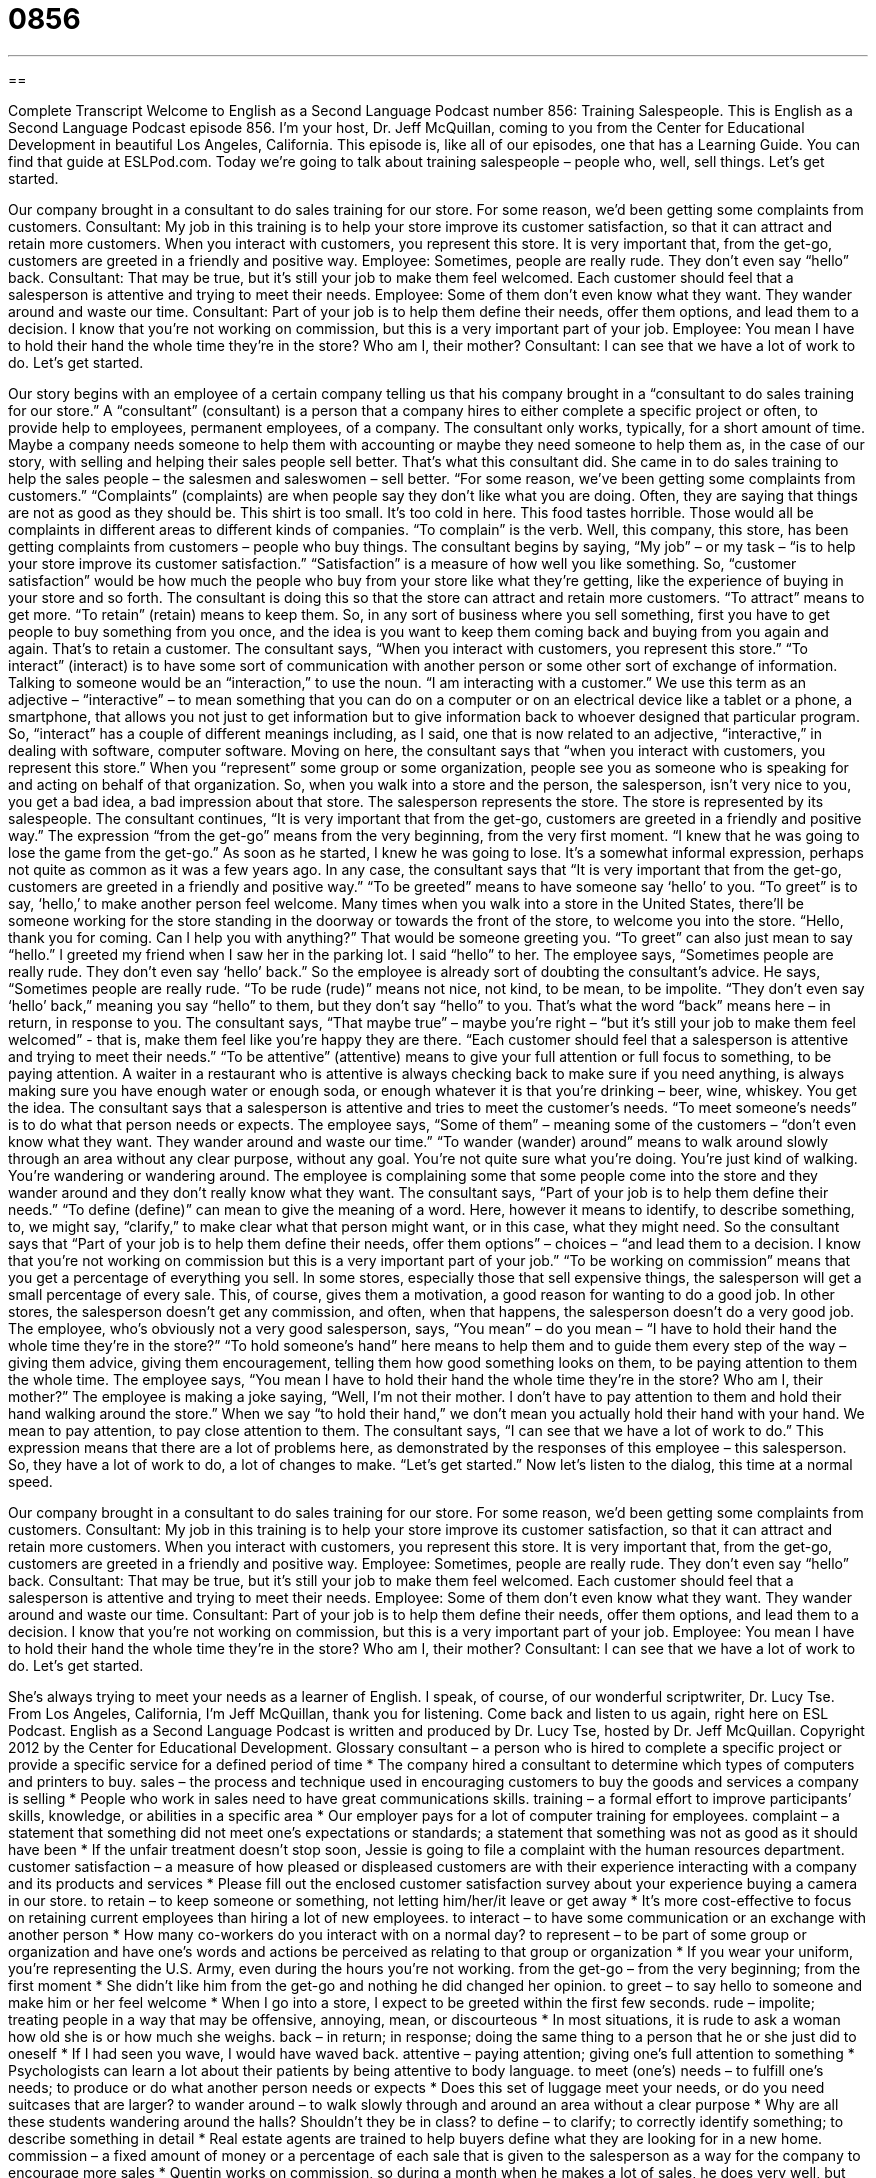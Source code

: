 = 0856
:toc: left
:toclevels: 3
:sectnums:
:stylesheet: ../../../myAdocCss.css

'''

== 

Complete Transcript
Welcome to English as a Second Language Podcast number 856: Training Salespeople.
This is English as a Second Language Podcast episode 856. I’m your host, Dr. Jeff McQuillan, coming to you from the Center for Educational Development in beautiful Los Angeles, California.
This episode is, like all of our episodes, one that has a Learning Guide. You can find that guide at ESLPod.com.
Today we’re going to talk about training salespeople – people who, well, sell things. Let’s get started.
[start of dialog]
Our company brought in a consultant to do sales training for our store. For some reason, we’d been getting some complaints from customers.
Consultant: My job in this training is to help your store improve its customer satisfaction, so that it can attract and retain more customers. When you interact with customers, you represent this store. It is very important that, from the get-go, customers are greeted in a friendly and positive way.
Employee: Sometimes, people are really rude. They don’t even say “hello” back.
Consultant: That may be true, but it’s still your job to make them feel welcomed. Each customer should feel that a salesperson is attentive and trying to meet their needs.
Employee: Some of them don’t even know what they want. They wander around and waste our time.
Consultant: Part of your job is to help them define their needs, offer them options, and lead them to a decision. I know that you’re not working on commission, but this is a very important part of your job.
Employee: You mean I have to hold their hand the whole time they’re in the store? Who am I, their mother?
Consultant: I can see that we have a lot of work to do. Let’s get started.
[end of dialog]
Our story begins with an employee of a certain company telling us that his company brought in a “consultant to do sales training for our store.” A “consultant” (consultant) is a person that a company hires to either complete a specific project or often, to provide help to employees, permanent employees, of a company. The consultant only works, typically, for a short amount of time. Maybe a company needs someone to help them with accounting or maybe they need someone to help them as, in the case of our story, with selling and helping their sales people sell better.
That’s what this consultant did. She came in to do sales training to help the sales people – the salesmen and saleswomen – sell better. “For some reason, we’ve been getting some complaints from customers.” “Complaints” (complaints) are when people say they don’t like what you are doing. Often, they are saying that things are not as good as they should be. This shirt is too small. It’s too cold in here. This food tastes horrible. Those would all be complaints in different areas to different kinds of companies. “To complain” is the verb.
Well, this company, this store, has been getting complaints from customers – people who buy things. The consultant begins by saying, “My job” – or my task – “is to help your store improve its customer satisfaction.” “Satisfaction” is a measure of how well you like something. So, “customer satisfaction” would be how much the people who buy from your store like what they’re getting, like the experience of buying in your store and so forth.
The consultant is doing this so that the store can attract and retain more customers. “To attract” means to get more. “To retain” (retain) means to keep them. So, in any sort of business where you sell something, first you have to get people to buy something from you once, and the idea is you want to keep them coming back and buying from you again and again. That’s to retain a customer.
The consultant says, “When you interact with customers, you represent this store.” “To interact” (interact) is to have some sort of communication with another person or some other sort of exchange of information. Talking to someone would be an “interaction,” to use the noun. “I am interacting with a customer.” We use this term as an adjective – “interactive” – to mean something that you can do on a computer or on an electrical device like a tablet or a phone, a smartphone, that allows you not just to get information but to give information back to whoever designed that particular program. So, “interact” has a couple of different meanings including, as I said, one that is now related to an adjective, “interactive,” in dealing with software, computer software.
Moving on here, the consultant says that “when you interact with customers, you represent this store.” When you “represent” some group or some organization, people see you as someone who is speaking for and acting on behalf of that organization. So, when you walk into a store and the person, the salesperson, isn’t very nice to you, you get a bad idea, a bad impression about that store. The salesperson represents the store. The store is represented by its salespeople.
The consultant continues, “It is very important that from the get-go, customers are greeted in a friendly and positive way.” The expression “from the get-go” means from the very beginning, from the very first moment. “I knew that he was going to lose the game from the get-go.” As soon as he started, I knew he was going to lose. It’s a somewhat informal expression, perhaps not quite as common as it was a few years ago.
In any case, the consultant says that “It is very important that from the get-go, customers are greeted in a friendly and positive way.” “To be greeted” means to have someone say ‘hello’ to you. “To greet” is to say, ‘hello,’ to make another person feel welcome. Many times when you walk into a store in the United States, there’ll be someone working for the store standing in the doorway or towards the front of the store, to welcome you into the store. “Hello, thank you for coming. Can I help you with anything?” That would be someone greeting you. “To greet” can also just mean to say “hello.” I greeted my friend when I saw her in the parking lot. I said “hello” to her.
The employee says, “Sometimes people are really rude. They don’t even say ‘hello’ back.” So the employee is already sort of doubting the consultant’s advice. He says, “Sometimes people are really rude. “To be rude (rude)” means not nice, not kind, to be mean, to be impolite. “They don’t even say ‘hello’ back,” meaning you say “hello” to them, but they don’t say “hello” to you. That’s what the word “back” means here – in return, in response to you.
The consultant says, “That maybe true” – maybe you’re right – “but it’s still your job to make them feel welcomed” - that is, make them feel like you’re happy they are there. “Each customer should feel that a salesperson is attentive and trying to meet their needs.” “To be attentive” (attentive) means to give your full attention or full focus to something, to be paying attention. A waiter in a restaurant who is attentive is always checking back to make sure if you need anything, is always making sure you have enough water or enough soda, or enough whatever it is that you’re drinking – beer, wine, whiskey. You get the idea.
The consultant says that a salesperson is attentive and tries to meet the customer’s needs. “To meet someone’s needs” is to do what that person needs or expects. The employee says, “Some of them” – meaning some of the customers – “don’t even know what they want. They wander around and waste our time.” “To wander (wander) around” means to walk around slowly through an area without any clear purpose, without any goal. You’re not quite sure what you’re doing. You’re just kind of walking. You’re wandering or wandering around. The employee is complaining some that some people come into the store and they wander around and they don’t really know what they want.
The consultant says, “Part of your job is to help them define their needs.” “To define (define)” can mean to give the meaning of a word. Here, however it means to identify, to describe something, to, we might say, “clarify,” to make clear what that person might want, or in this case, what they might need. So the consultant says that “Part of your job is to help them define their needs, offer them options” – choices – “and lead them to a decision. I know that you’re not working on commission but this is a very important part of your job.” “To be working on commission” means that you get a percentage of everything you sell. In some stores, especially those that sell expensive things, the salesperson will get a small percentage of every sale. This, of course, gives them a motivation, a good reason for wanting to do a good job. In other stores, the salesperson doesn’t get any commission, and often, when that happens, the salesperson doesn’t do a very good job.
The employee, who’s obviously not a very good salesperson, says, “You mean” – do you mean – “I have to hold their hand the whole time they’re in the store?” “To hold someone’s hand” here means to help them and to guide them every step of the way – giving them advice, giving them encouragement, telling them how good something looks on them, to be paying attention to them the whole time. The employee says, “You mean I have to hold their hand the whole time they’re in the store? Who am I, their mother?” The employee is making a joke saying, “Well, I’m not their mother. I don’t have to pay attention to them and hold their hand walking around the store.” When we say “to hold their hand,” we don’t mean you actually hold their hand with your hand. We mean to pay attention, to pay close attention to them. The consultant says, “I can see that we have a lot of work to do.” This expression means that there are a lot of problems here, as demonstrated by the responses of this employee – this salesperson. So, they have a lot of work to do, a lot of changes to make. “Let’s get started.”
Now let’s listen to the dialog, this time at a normal speed.
[start of dialog]
Our company brought in a consultant to do sales training for our store. For some reason, we’d been getting some complaints from customers.
Consultant: My job in this training is to help your store improve its customer satisfaction, so that it can attract and retain more customers. When you interact with customers, you represent this store. It is very important that, from the get-go, customers are greeted in a friendly and positive way.
Employee: Sometimes, people are really rude. They don’t even say “hello” back.
Consultant: That may be true, but it’s still your job to make them feel welcomed. Each customer should feel that a salesperson is attentive and trying to meet their needs.
Employee: Some of them don’t even know what they want. They wander around and waste our time.
Consultant: Part of your job is to help them define their needs, offer them options, and lead them to a decision. I know that you’re not working on commission, but this is a very important part of your job.
Employee: You mean I have to hold their hand the whole time they’re in the store? Who am I, their mother?
Consultant: I can see that we have a lot of work to do. Let’s get started.
[end of dialog]
She’s always trying to meet your needs as a learner of English. I speak, of course, of our wonderful scriptwriter, Dr. Lucy Tse.
From Los Angeles, California, I’m Jeff McQuillan, thank you for listening. Come back and listen to us again, right here on ESL Podcast.
English as a Second Language Podcast is written and produced by Dr. Lucy Tse, hosted by Dr. Jeff McQuillan. Copyright 2012 by the Center for Educational Development.
Glossary
consultant – a person who is hired to complete a specific project or provide a specific service for a defined period of time
* The company hired a consultant to determine which types of computers and printers to buy.
sales – the process and technique used in encouraging customers to buy the goods and services a company is selling
* People who work in sales need to have great communications skills.
training – a formal effort to improve participants’ skills, knowledge, or abilities in a specific area
* Our employer pays for a lot of computer training for employees.
complaint – a statement that something did not meet one’s expectations or standards; a statement that something was not as good as it should have been
* If the unfair treatment doesn’t stop soon, Jessie is going to file a complaint with the human resources department.
customer satisfaction – a measure of how pleased or displeased customers are with their experience interacting with a company and its products and services
* Please fill out the enclosed customer satisfaction survey about your experience buying a camera in our store.
to retain – to keep someone or something, not letting him/her/it leave or get away
* It’s more cost-effective to focus on retaining current employees than hiring a lot of new employees.
to interact – to have some communication or an exchange with another person
* How many co-workers do you interact with on a normal day?
to represent – to be part of some group or organization and have one’s words and actions be perceived as relating to that group or organization
* If you wear your uniform, you’re representing the U.S. Army, even during the hours you’re not working.
from the get-go – from the very beginning; from the first moment
* She didn’t like him from the get-go and nothing he did changed her opinion.
to greet – to say hello to someone and make him or her feel welcome
* When I go into a store, I expect to be greeted within the first few seconds.
rude – impolite; treating people in a way that may be offensive, annoying, mean, or discourteous
* In most situations, it is rude to ask a woman how old she is or how much she weighs.
back – in return; in response; doing the same thing to a person that he or she just did to oneself
* If I had seen you wave, I would have waved back.
attentive – paying attention; giving one’s full attention to something
* Psychologists can learn a lot about their patients by being attentive to body language.
to meet (one’s) needs – to fulfill one’s needs; to produce or do what another person needs or expects
* Does this set of luggage meet your needs, or do you need suitcases that are larger?
to wander around – to walk slowly through and around an area without a clear purpose
* Why are all these students wandering around the halls? Shouldn’t they be in class?
to define – to clarify; to correctly identify something; to describe something in detail
* Real estate agents are trained to help buyers define what they are looking for in a new home.
commission – a fixed amount of money or a percentage of each sale that is given to the salesperson as a way for the company to encourage more sales
* Quentin works on commission, so during a month when he makes a lot of sales, he does very well, but during slower months he barely has enough money to pay his rent.
to hold (one’s) hand – to guide and help someone through every step of a process, providing detailed instruction, reassurance, and/or encouragement
* A mentor will provide information and support, but he won’t hold your hand through every step of opening your own business.
Comprehension Questions
1. Why does the store want to improve customer satisfaction?
a) So it can keep more of its customers.
b) So it can meet government requirements.
c) So it can avoid being reported to the Better Business Bureau.
2. According to the employee, what do customers do when they’re in the store?
a) They ask a lot of unimportant questions.
b) They try to steal the products.
c) They walk through the store without knowing what they want.
Answers at bottom.
What Else Does It Mean?
to retain
The verb “to retain,” in this podcast, means to keep someone or something and not letting him/her/it leave or get away: “How can we retain our employees when our competitors pay so much more than we do?” Or, “We’re supposed to retain our tax documentation for at least seven years.” The verb “to retain” can also mean to remember something: “Are you able to retain what you hear in lectures if you don’t take notes?” A “retainer” is an amount of money paid to keep a consultant or another professional working for oneself: “We pay Bethany a retainer of $1,000 per month.” Finally, A “retainer” is also a small piece of plastic and wire put in one’s mouth at night to prevent one’s teeth from moving back to an incorrect position: “Amanda takes out her retainer to eat, but she leaves it in during the rest of the day.”
back
In this podcast, the word “back” means in return or in response, doing the same thing to a person that he or she just did to oneself: “I’m pretty busy right now. Can I call you back in half an hour?” The word “back” also means putting something into its previous position: “You can look at the photo albums, but please put them back when you’re done.” The phrase “back home” refers to the place one comes from, especially if one no longer lives there: “Do you usually go back home for Thanksgiving?” Finally, the phrase “back to” refers to a time in the past, or something from history: “The first reports on this topic date back to the 1920s.”
Culture Note
Automated Customer Service
With the “advance” (progress; improvement) of technology, “automated customer service” or the practice of using machines to interact with customers instead of people, is becoming “increasingly common” (used more often). Automated customer service has many benefits, but it also has “drawbacks” (disadvantages).
From the company’s “perspective” (outlook; way of seeing things), automated customer service is less expensive, because the company does not need to hire as many “customer service representatives” (people who interact with customers). The computers can answer many “inquiries” (questions) from customers or at least “direct them” (point them toward) the appropriate department or individual. Automated customer service is also more “consistent” (happening in the same way each time), because each caller hears the same greeting and receives the same set of responses.
The drawbacks are more “apparent” (easily seen) from the customers’ perspective. Many callers become frustrated when their calls are answered by computers. People “tend to” (usually) dislike having to choose from a long “menu of options” (choices, such as “press 1 for billing, press 2 for location, etc.) when they believe it would be faster to ask their question to a “real live person” (not a computer). Callers also become frustrated if their response is misunderstood by the computer and they have to repeat it several times.
Another drawback is that automated customer service is not personalized. Many companies want to develop a long-term relationship with their customers, but the use of automated customer service “presents” (shows; creates) a “barrier” (obstacle) to that relationship. Some companies, particularly small banks, try to “differentiate themselves” (show how they are different from and better than competitors) from others by advertising that callers always have the opportunity to speak to a real person, not a computer.
Comprehension Answers
1 - a
2 - c